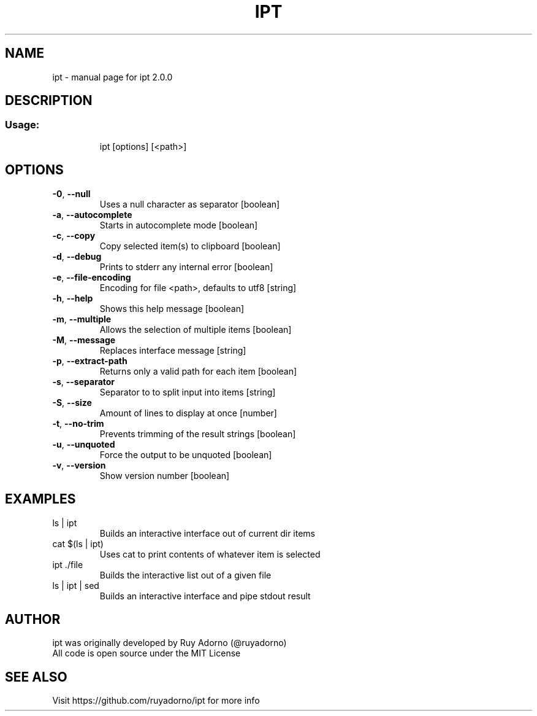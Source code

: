 .\" DO NOT MODIFY THIS FILE!  It was generated by help2man 1.47.6.
.TH IPT "1" "April 2018" "ipt 2.0.0" "User Commands"
.SH NAME
ipt \- manual page for ipt 2.0.0
.SH DESCRIPTION
.SS "Usage:"
.IP
ipt [options] [<path>]
.SH OPTIONS
.TP
\fB\-0\fR, \fB\-\-null\fR
Uses a null character as separator              [boolean]
.TP
\fB\-a\fR, \fB\-\-autocomplete\fR
Starts in autocomplete mode                     [boolean]
.TP
\fB\-c\fR, \fB\-\-copy\fR
Copy selected item(s) to clipboard              [boolean]
.TP
\fB\-d\fR, \fB\-\-debug\fR
Prints to stderr any internal error             [boolean]
.TP
\fB\-e\fR, \fB\-\-file\-encoding\fR
Encoding for file <path>, defaults to utf8       [string]
.TP
\fB\-h\fR, \fB\-\-help\fR
Shows this help message                         [boolean]
.TP
\fB\-m\fR, \fB\-\-multiple\fR
Allows the selection of multiple items          [boolean]
.TP
\fB\-M\fR, \fB\-\-message\fR
Replaces interface message                       [string]
.TP
\fB\-p\fR, \fB\-\-extract\-path\fR
Returns only a valid path for each item         [boolean]
.TP
\fB\-s\fR, \fB\-\-separator\fR
Separator to to split input into items           [string]
.TP
\fB\-S\fR, \fB\-\-size\fR
Amount of lines to display at once               [number]
.TP
\fB\-t\fR, \fB\-\-no\-trim\fR
Prevents trimming of the result strings         [boolean]
.TP
\fB\-u\fR, \fB\-\-unquoted\fR
Force the output to be unquoted                 [boolean]
.TP
\fB\-v\fR, \fB\-\-version\fR
Show version number                             [boolean]
.SH EXAMPLES
.TP
ls | ipt
Builds an interactive interface out of current dir items
.TP
cat $(ls | ipt)
Uses cat to print contents of whatever item is selected
.TP
ipt ./file
Builds the interactive list out of a given file
.TP
ls | ipt | sed
Builds an interactive interface and pipe stdout result
.SH "AUTHOR"
.TP
ipt was originally developed by Ruy Adorno (@ruyadorno)
.TP
All code is open source under the MIT License
.SH "SEE ALSO"
Visit https://github.com/ruyadorno/ipt for more info
